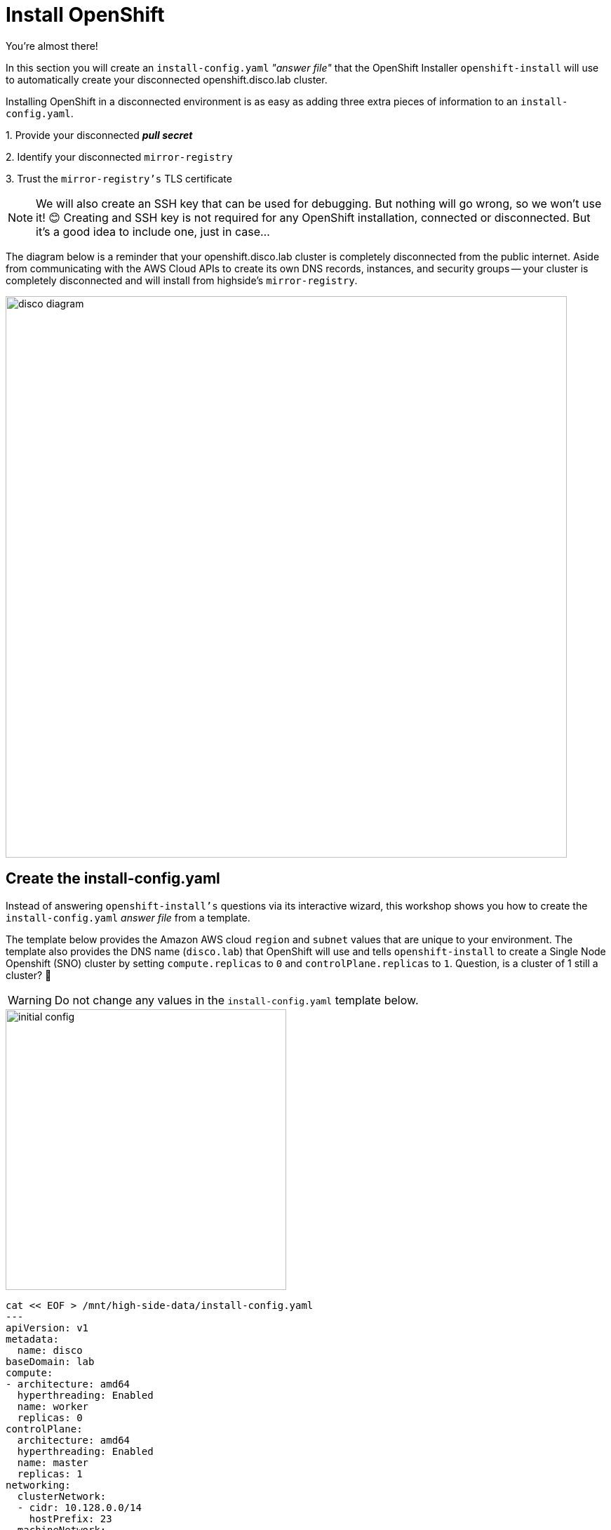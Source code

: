= Install OpenShift

You're almost there!

In this section you will create an `install-config.yaml` __"answer file"__ that the OpenShift Installer `openshift-install` will use to automatically create your disconnected [.highside]#openshift.disco.lab cluster#.

Installing OpenShift in a disconnected environment is as easy as adding three extra pieces of information to an `install-config.yaml`.

{counter:overview}. Provide your disconnected **__pull secret__**

{counter:overview}. Identify your disconnected `mirror-registry`

{counter:overview}. Trust the `mirror-registry's` TLS certificate

[NOTE]
--
We will also create an SSH key that can be used for debugging.
But nothing will go wrong, so we won't use it! 😊
Creating and SSH key is not required for any OpenShift installation, connected or disconnected.
But it's a good idea to include one, just in case...
--

The diagram below is a reminder that your [.highside]#openshift.disco.lab cluster# is completely disconnected from the public internet.
Aside from communicating with the AWS Cloud APIs to create its own DNS records, instances, and security groups -- your cluster is completely disconnected and will install from [.highside]#highside's# `mirror-registry`.

image::disco-3.svg[disco diagram,800]

== Create the install-config.yaml

Instead of answering `openshift-install's` questions via its interactive wizard, this workshop shows you how to create the `install-config.yaml` __answer file__ from a template.

The template below provides the Amazon AWS cloud `region` and `subnet` values that are [.underline]#unique to your environment#.
The template also provides the DNS name (`disco.lab`) that OpenShift will use and tells `openshift-install` to create a Single Node Openshift (SNO) cluster by setting `compute.replicas` to `0` and `controlPlane.replicas` to `1`. Question, is a cluster of 1 still a cluster? 🤷

[WARNING]
--
Do not change any values in the `install-config.yaml` template below.
--

image::install-config-1.svg[initial config,width=400]

[.highside,source,yaml,role=execute,subs="attributes"]
----
cat << EOF > /mnt/high-side-data/install-config.yaml
---
apiVersion: v1
metadata:
  name: disco
baseDomain: lab
compute:
- architecture: amd64
  hyperthreading: Enabled
  name: worker
  replicas: 0
controlPlane:
  architecture: amd64
  hyperthreading: Enabled
  name: master
  replicas: 1
networking:
  clusterNetwork:
  - cidr: 10.128.0.0/14
    hostPrefix: 23
  machineNetwork:
  - cidr: 10.0.0.0/16
  networkType: OVNKubernetes
  serviceNetwork:
  - 172.30.0.0/16
platform:
  aws:
    region: {aws_default_region}
    subnets:
    - {PrivateSubnet1}
publish: Internal
additionalTrustBundlePolicy: Always
EOF
----

=== SSH key

image::install-config-2.svg[initial config,width=600]

Generate an SSH key that can be used to debug / troubleshoot the cluster nodes and add it to the `install-config.yaml`

[.highside,source,bash,role=execute,subs="attributes"]
----
ssh-keygen -C "OpenShift Debug" -N "" -f /mnt/high-side-data/id_rsa
echo "sshKey: $(cat /mnt/high-side-data/id_rsa.pub)" >> /mnt/high-side-data/install-config.yaml
----

=== Pull Secret

image::install-config-3.svg[initial config,width=600]

Your disconnected __pull secret__ contains the username and password for the `mirror-registry`.
However, the __pull secret__ created by `podman login` stores that information on multiple lines.
The `install-config.yaml` file expects your __pull secret__ to be on a single line.

Use `jq` to minify your __pull secret__ and add it to the `install-config.yaml`

[.highside,source,bash,role=execute,subs="attributes"]
----
echo "pullSecret: '$(jq -c . $XDG_RUNTIME_DIR/containers/auth.json)'" >> /mnt/high-side-data/install-config.yaml
----

[NOTE]
--
Downloading the OpenShift installation images requires a _pull secret_ you download from the https://console.redhat.com/openshift/install/pull-secret[Red Hat Hybrid Cloud Console,window=_blank].
That __pull secret__ provides credentials for several Red Hat image registries, including quay.io and registry.redhat.io.
The __pull secret__ that gets added to a disconnected installation's `install-config.yaml` is only required to provide credentials for the `mirror-registry`.
--

=== Add `imageContentSources`

image::install-config-4.svg[initial config,width=600]

When `oc-mirror` is done uploading the OpenShift installation images into the `mirror-registry` it creates a __result file__.
The contents of the `imageContentSourcePolicy.yaml` __result file__ must be added to the `install-config.yaml` __answer file__.

[WARNING]
Use the following command to check if `oc-mirror` on the [.highside]#highside# system has finished uploading the installation images.

[.highside,source,bash,role=execute,subs="attributes"]
----
if (test -e /mnt/high-side-data/oc-mirror-workspace/results-*/imageContentSourcePolicy.yaml)
  then
     echo -e "\n\n Looks good, go ahead! \n\n"
   else
     echo -e "\n\n Uh oh, something is wrong... \n\n"
fi
----

[WARNING]
--
If the check command said that something is wrong, please make sure that `oc-mirror` has finished uploading.

If the `oc-mirror` upload completed successfully, and the check command still says something is wrong, it's possible that your __results files__ were written to a different directory.
Look for a directory called `oc-mirror-workspace` on your [.highside]#highside# system.
Or ask a lab assistant for help.
--

When the check command says that everything looks good, you can add the `imageContentSources:` data to your `install-config.yaml` with the following command.

[.highside,source,bash,role=execute]
----
cat << EOF >> /mnt/high-side-data/install-config.yaml
imageContentSources:
$(grep "mirrors:" -A 2 --no-group-separator /mnt/high-side-data/oc-mirror-workspace/results-*/imageContentSourcePolicy.yaml)
EOF
----

Confirm that the `imageContentSources` were added to the bottom of your `install-config.yaml` with this command.
And that the output looks similar to the example below.

[.highside,source,bash,role=execute]
----
tail /mnt/high-side-data/install-config.yaml
----
[source,yaml]
----
imageContentSources:
  - mirrors:
     - ip-10-0-51-206.ec2.internal:8443/openshift/release-images
     source: quay.io/openshift-release-dev/ocp-release
  - mirrors:
     - ip-10-0-51-206.ec2.internal:8443/openshift/release
     source: quay.io/openshift-release-dev/ocp-v4.0-art-dev
----

The `imageContentSources:` lines tell OpenShift that its installation images should be pulled from your `mirror-registry` instead of from quay.io

=== Trust mirror registry CA

image::install-config-5.svg[initial config,width=600]

Now that your `install-config.yaml` includes the location and credentials for your `mirror-registry`, the last step is to add the `mirror-registry's` TLS Certificate Authority (CA) data.

Add the Root CA of your `mirror-registry` to the trust bundle using the `additionalTrustBundle:` field by running this command:

[.highside,source,bash,role=execute]
----
cat << EOF >> /mnt/high-side-data/install-config.yaml
additionalTrustBundle: |
$(sed 's/^/  /' /home/lab-user/quay-install/quay-rootCA/rootCA.pem)
EOF
----

It should look something like this, including the 2 spaces of indentation.

[source,yaml]
----
additionalTrustBundle: |
  -----BEGIN CERTIFICATE-----
  ...
  -----END CERTIFICATE-----
----

=== Complete install-config.yaml

Please make a backup of your `install-config.yaml`!
The OpenShift installer will consume it / delete it.

[.highside,source,bash,role=execute,subs="attributes"]
----
cp -v /mnt/high-side-data/install-config.yaml /mnt/high-side-data/install-config.yaml.backup
----

== Running the Installation

With all of the installation questions answered, `openshift-install` can now automate the installation of your disconnected cluster.
Let's kick off the cluster installation!

image::install-config-6.svg[initial config,width=600]

[NOTE]
--
The OpenShift Installer (`openshift-install`) is specifically built for every version / release.

This means that `openshift-install` version `{openshift_min_version}` will install OpenShift `{openshift_min_version}`.
It also means you can't use `openshift-install` version `{openshift_min_version}` to install OpenShift `{openshift_max_version}`.
--

Run the `openshift-install` command.
The command below includes the directory where your `install-config.yaml` __answer file__ is located.

[.highside,source,bash,role=execute,subs="attributes"]
----
openshift-install create cluster --dir /mnt/high-side-data
----
[.output]
----
...
INFO Install complete!
INFO To access the cluster as the system:admin user when using 'oc', run 'export KUBECONFIG=/mnt/high-side-data/auth/kubeconfig'
INFO Access the OpenShift web-console here: https://console-openshift-console.apps.disco.lab
INFO Login to the console with user: "kubeadmin", and password: "*****-*****-*****-*****"
INFO Time elapsed: 30m49s
----

[IMPORTANT]
This `disco.lab` cluster will take about 30 minutes to install but if you do not want to wait *proceed to the next section
to work on the pre-built salsa.lab cluster*!
